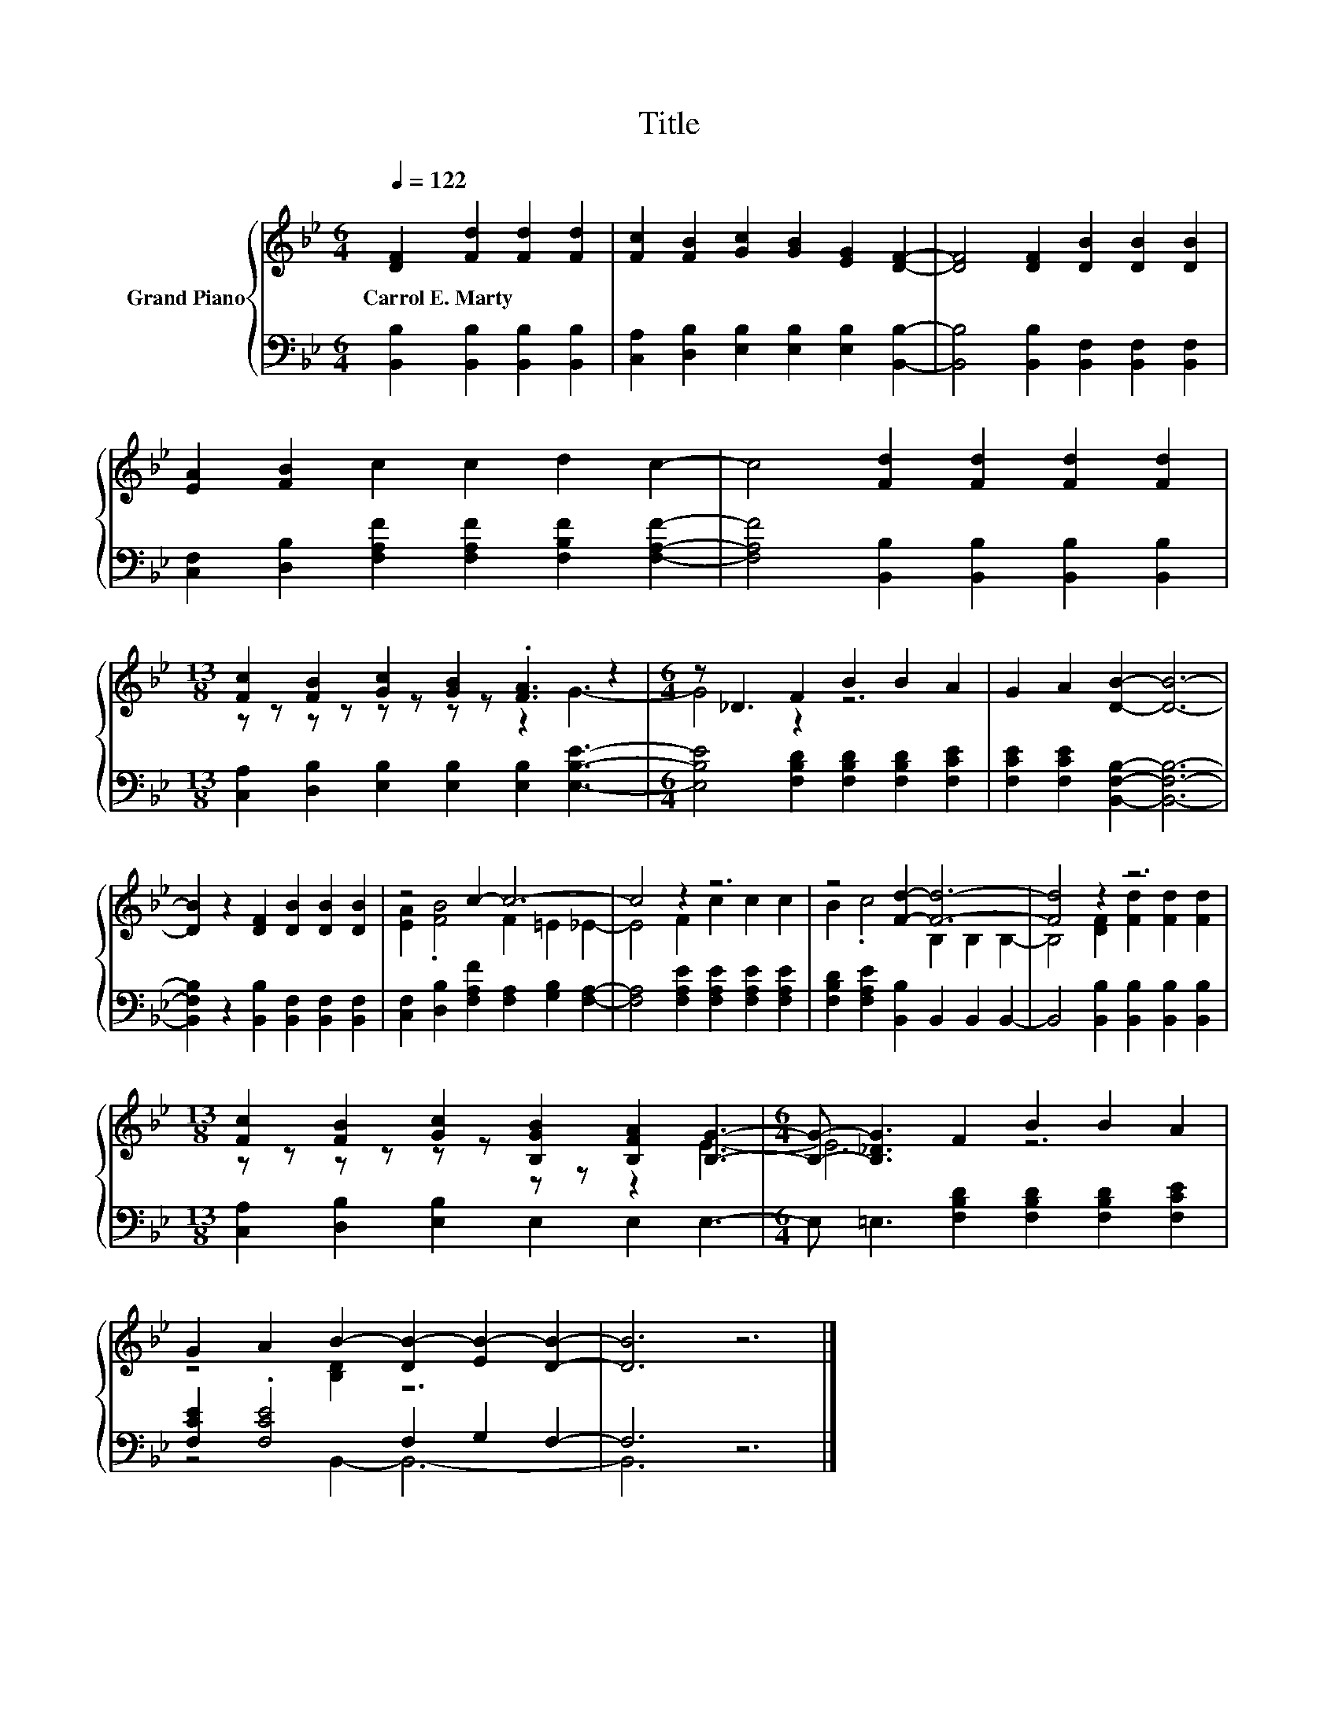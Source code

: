 X:1
T:Title
%%score { ( 1 3 ) | ( 2 4 ) }
L:1/8
Q:1/4=122
M:6/4
K:Bb
V:1 treble nm="Grand Piano"
V:3 treble 
V:2 bass 
V:4 bass 
V:1
 [DF]2 [Fd]2 [Fd]2 [Fd]2 | [Fc]2 [FB]2 [Gc]2 [GB]2 [EG]2 [DF]2- | [DF]4 [DF]2 [DB]2 [DB]2 [DB]2 | %3
w: Carrol~E.~Marty * * *|||
 [EA]2 [FB]2 c2 c2 d2 c2- | c4 [Fd]2 [Fd]2 [Fd]2 [Fd]2 | %5
w: ||
[M:13/8] [Fc]2 [FB]2 [Gc]2 [GB]2 .[FA]3 z2 |[M:6/4] z _D3 F2 B2 B2 A2 | G2 A2 [DB]2- [DB]6- | %8
w: |||
 [DB]2 z2 [DF]2 [DB]2 [DB]2 [DB]2 | z4 c2- c6- | c4 z2 z6 | z4 [Fd]2- [Fd]6- | [Fd]4 z2 z6 | %13
w: |||||
[M:13/8] [Fc]2 [FB]2 [Gc]2 [B,GB]2 [B,FA]2 [B,G]3- |[M:6/4] [B,G]- [B,_DG]3 F2 B2 B2 A2 | %15
w: ||
 G2 A2 B2- [DB-]2 [EB-]2 [DB]2- | [DB]6 z6 |] %17
w: ||
V:2
 [B,,B,]2 [B,,B,]2 [B,,B,]2 [B,,B,]2 | [C,A,]2 [D,B,]2 [E,B,]2 [E,B,]2 [E,B,]2 [B,,B,]2- | %2
 [B,,B,]4 [B,,B,]2 [B,,F,]2 [B,,F,]2 [B,,F,]2 | %3
 [C,F,]2 [D,B,]2 [F,A,F]2 [F,A,F]2 [F,B,F]2 [F,A,F]2- | %4
 [F,A,F]4 [B,,B,]2 [B,,B,]2 [B,,B,]2 [B,,B,]2 | %5
[M:13/8] [C,A,]2 [D,B,]2 [E,B,]2 [E,B,]2 [E,B,]2 [E,B,E]3- | %6
[M:6/4] [E,B,E]4 [F,B,D]2 [F,B,D]2 [F,B,D]2 [F,CE]2 | [F,CE]2 [F,CE]2 [B,,F,B,]2- [B,,F,B,]6- | %8
 [B,,F,B,]2 z2 [B,,B,]2 [B,,F,]2 [B,,F,]2 [B,,F,]2 | %9
 [C,F,]2 [D,B,]2 [F,A,F]2 [F,A,]2 [G,B,]2 [F,A,]2- | [F,A,]4 [F,A,E]2 [F,A,E]2 [F,A,E]2 [F,A,E]2 | %11
 [F,B,D]2 [F,A,E]2 [B,,B,]2 B,,2 B,,2 B,,2- | B,,4 [B,,B,]2 [B,,B,]2 [B,,B,]2 [B,,B,]2 | %13
[M:13/8] [C,A,]2 [D,B,]2 [E,B,]2 E,2 E,2 E,3- |[M:6/4] E, =E,3 [F,B,D]2 [F,B,D]2 [F,B,D]2 [F,CE]2 | %15
 [F,CE]2 .[F,CE]4 F,2 G,2 F,2- | F,6 z6 |] %17
V:3
 x8 | x12 | x12 | x12 | x12 |[M:13/8] z z z z z z z z z2 G3- |[M:6/4] G4 z2 z6 | x12 | x12 | %9
 [EA]2 .[FB]4 F2 =E2 _E2- | E4 F2 c2 c2 c2 | B2 .c4 B,2 B,2 B,2- | B,4 [DF]2 [Fd]2 [Fd]2 [Fd]2 | %13
[M:13/8] z z z z z z z z z2 E3- |[M:6/4] E6 z6 | z4 [B,D]2 z6 | x12 |] %17
V:4
 x8 | x12 | x12 | x12 | x12 |[M:13/8] x13 |[M:6/4] x12 | x12 | x12 | x12 | x12 | x12 | x12 | %13
[M:13/8] x13 |[M:6/4] x12 | z4 B,,2- B,,6- | B,,6 z6 |] %17

